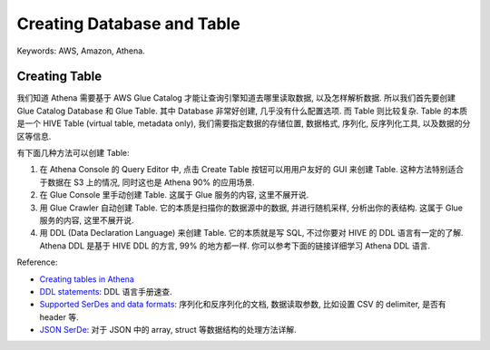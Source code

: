 Creating Database and Table
==============================================================================
Keywords: AWS, Amazon, Athena.


Creating Table
------------------------------------------------------------------------------
我们知道 Athena 需要基于 AWS Glue Catalog 才能让查询引擎知道去哪里读取数据, 以及怎样解析数据. 所以我们首先要创建 Glue Catalog Database 和 Glue Table. 其中 Database 非常好创建, 几乎没有什么配置选项. 而 Table 则比较复杂. Table 的本质是一个 HIVE Table (virtual table, metadata only), 我们需要指定数据的存储位置, 数据格式, 序列化, 反序列化工具, 以及数据的分区等信息.

有下面几种方法可以创建 Table:

1. 在 Athena Console 的 Query Editor 中, 点击 Create Table 按钮可以用用户友好的 GUI 来创建 Table. 这种方法特别适合于数据在 S3 上的情况, 同时这也是 Athena 90% 的应用场景.
2. 在 Glue Console 里手动创建 Table. 这属于 Glue 服务的内容, 这里不展开说.
3. 用 Glue Crawler 自动创建 Table. 它的本质是扫描你的数据源中的数据, 并进行随机采样, 分析出你的表结构. 这属于 Glue 服务的内容, 这里不展开说.
4. 用 DDL (Data Declaration Language) 来创建 Table. 它的本质就是写 SQL, 不过你要对 HIVE 的 DDL 语言有一定的了解. Athena DDL 是基于 HIVE DDL 的方言, 99% 的地方都一样. 你可以参考下面的链接详细学习 Athena DDL 语言.

Reference:

- `Creating tables in Athena <https://docs.aws.amazon.com/athena/latest/ug/creating-tables.html>`_
- `DDL statements <https://docs.aws.amazon.com/athena/latest/ug/ddl-reference.html>`_: DDL 语言手册速查.
- `Supported SerDes and data formats <https://docs.aws.amazon.com/athena/latest/ug/supported-serdes.html>`_: 序列化和反序列化的文档, 数据读取参数, 比如设置 CSV 的 delimiter, 是否有 header 等.
- `JSON SerDe <https://docs.aws.amazon.com/athena/latest/ug/json-serde.html>`_: 对于 JSON 中的 array, struct 等数据结构的处理方法详解.
